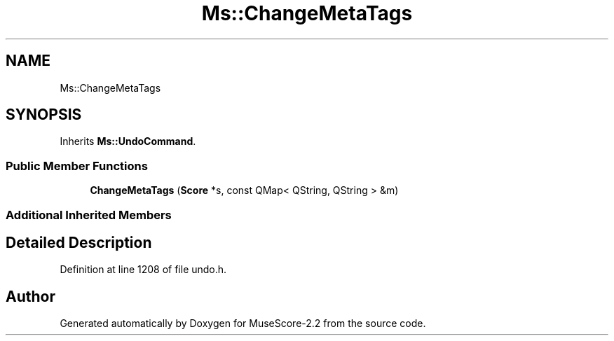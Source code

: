 .TH "Ms::ChangeMetaTags" 3 "Mon Jun 5 2017" "MuseScore-2.2" \" -*- nroff -*-
.ad l
.nh
.SH NAME
Ms::ChangeMetaTags
.SH SYNOPSIS
.br
.PP
.PP
Inherits \fBMs::UndoCommand\fP\&.
.SS "Public Member Functions"

.in +1c
.ti -1c
.RI "\fBChangeMetaTags\fP (\fBScore\fP *s, const QMap< QString, QString > &m)"
.br
.in -1c
.SS "Additional Inherited Members"
.SH "Detailed Description"
.PP 
Definition at line 1208 of file undo\&.h\&.

.SH "Author"
.PP 
Generated automatically by Doxygen for MuseScore-2\&.2 from the source code\&.
